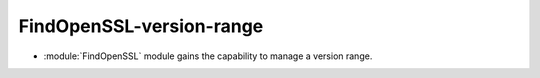 FindOpenSSL-version-range
-------------------------

* :module:`FindOpenSSL` module gains the capability to manage a version range.
